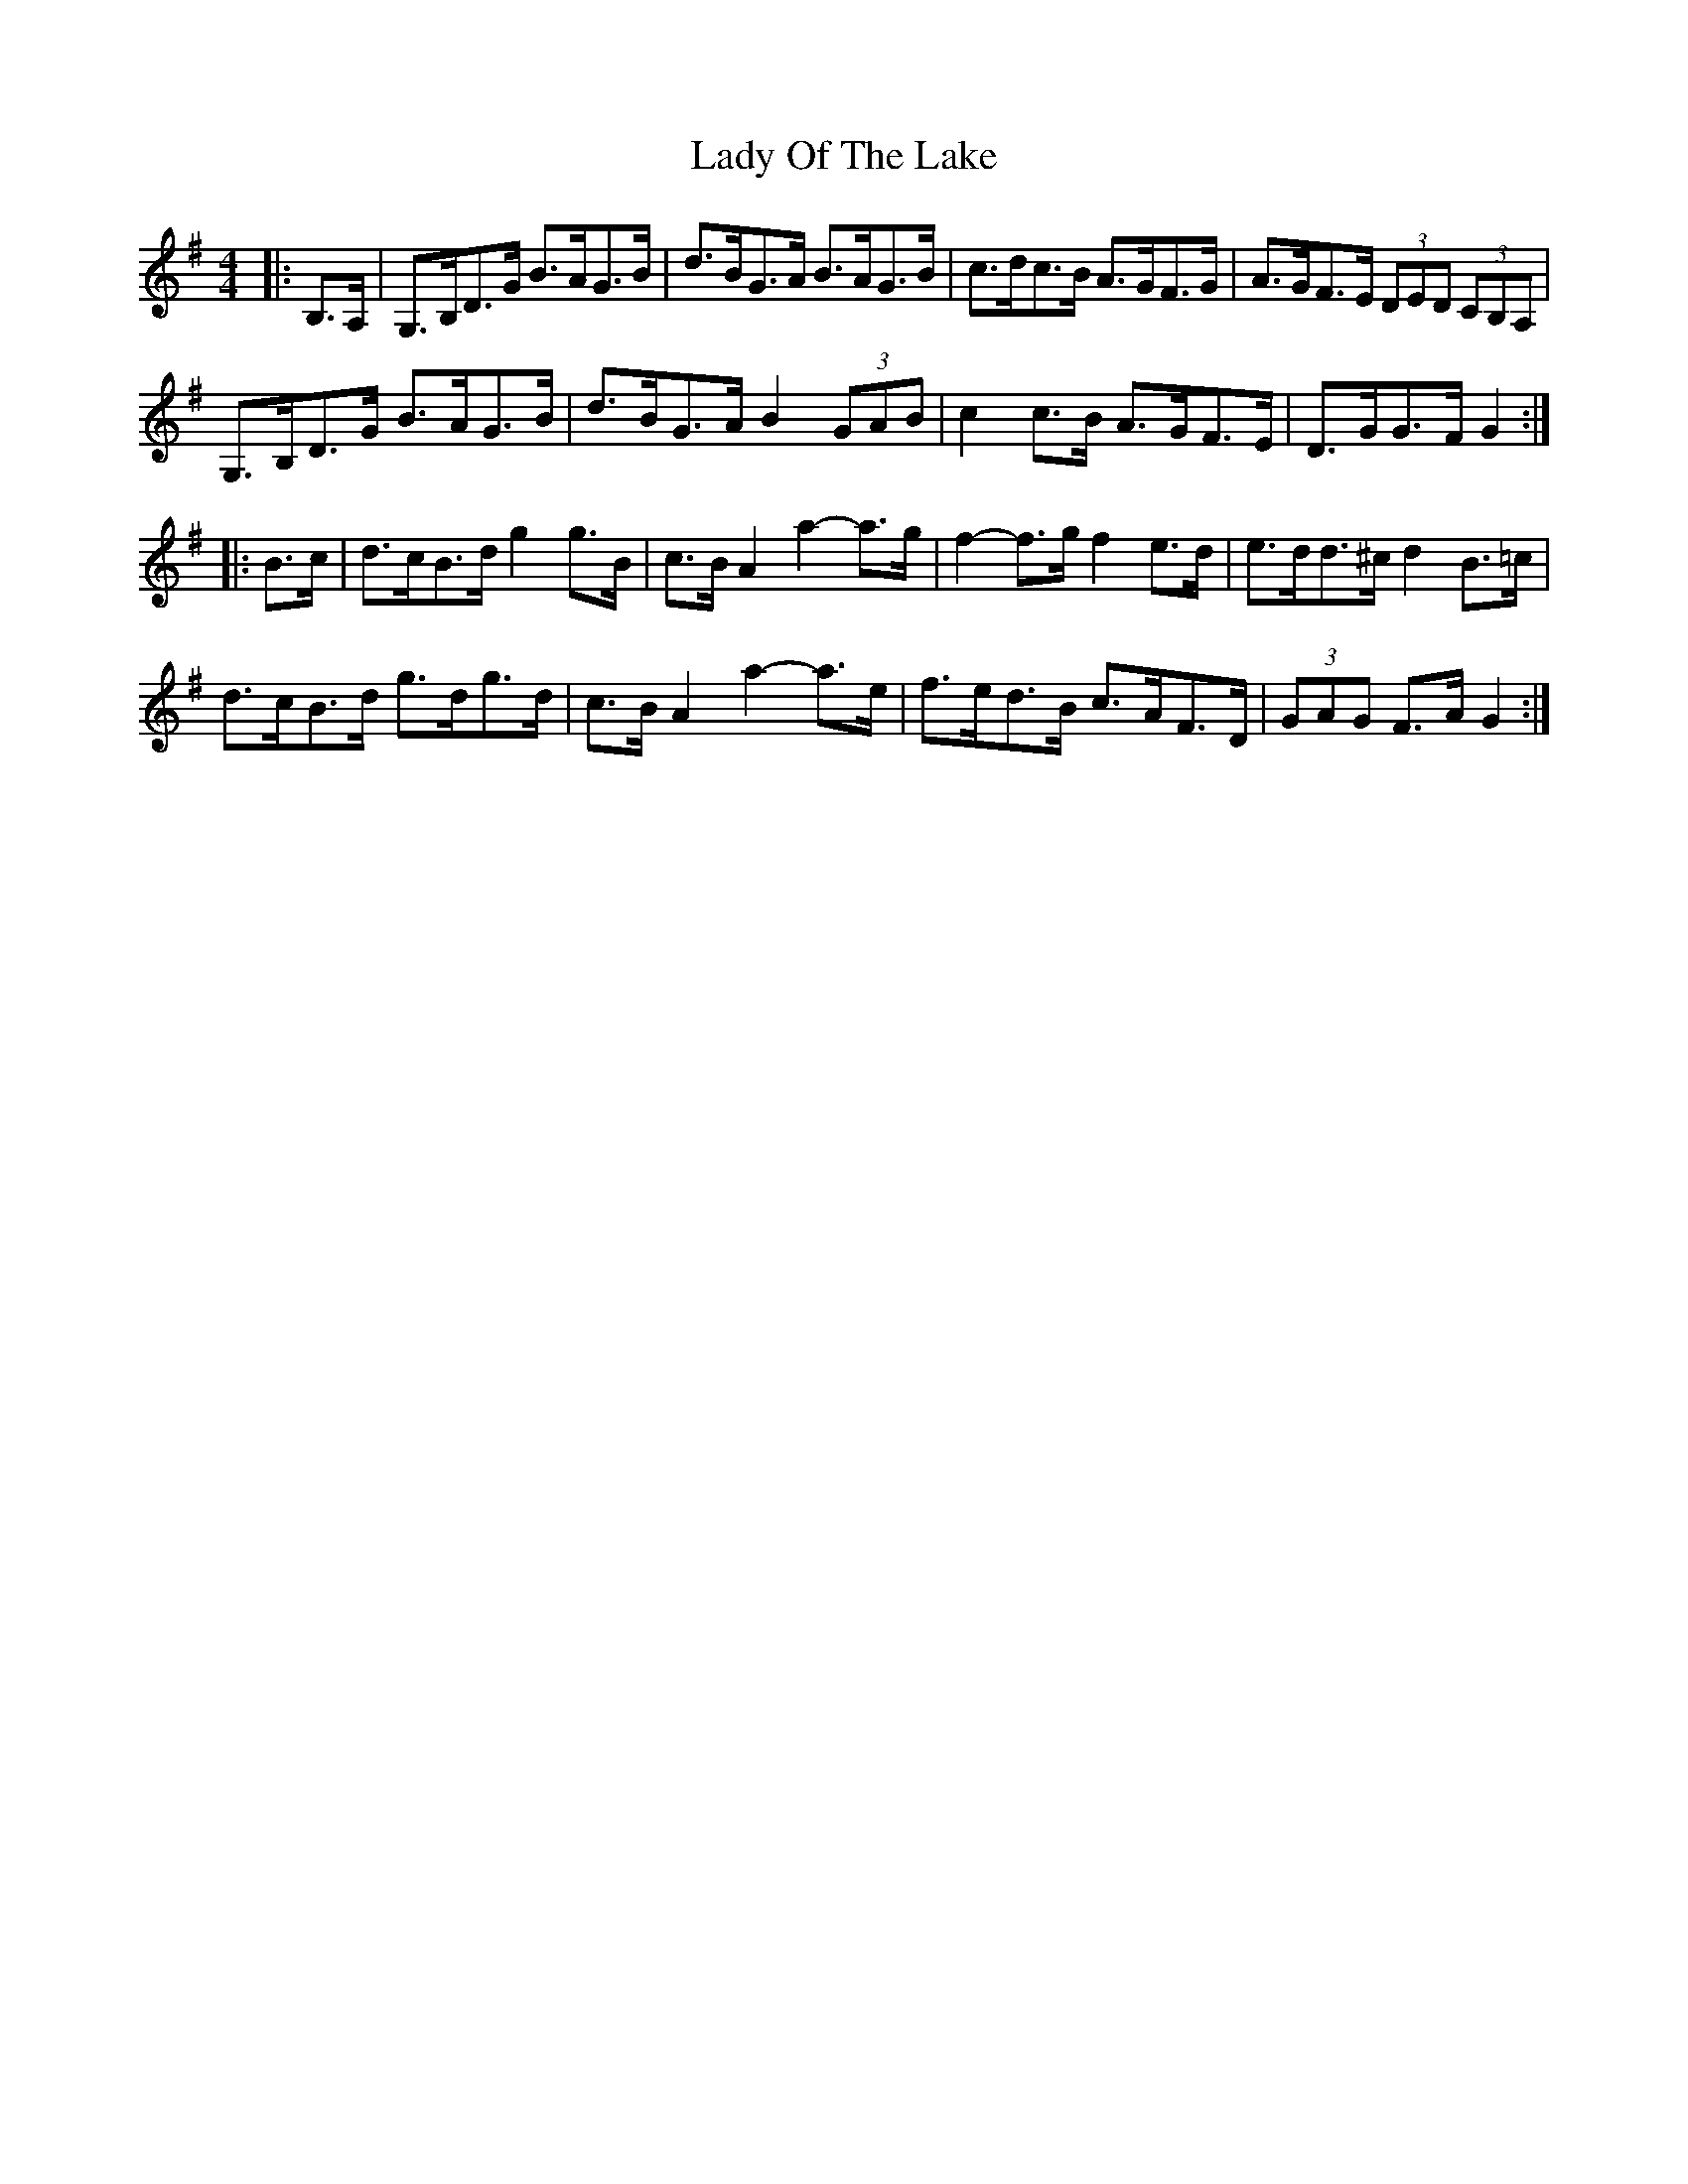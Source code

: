 X: 22589
T: Lady Of The Lake
R: barndance
M: 4/4
K: Gmajor
|:B,>A,|G,>B,D>G B>AG>B|d>BG>A B>AG>B|c>dc>B A>GF>G|A>GF>E (3DED (3CB,A,|
G,>B,D>G B>AG>B|d>BG>A B2 (3GAB|c2 c>B A>GF>E|D>GG>F G2:|
|:B>c|d>cB>d g2 g>B|c>B A2 a2- a>g|f2- f>g f2 e>d|e>dd>^c d2 B>=c|
d>cB>d g>dg>d|c>B A2 a2- a>e|f>ed>B c>AF>D|(3GAG F>A G2:|


